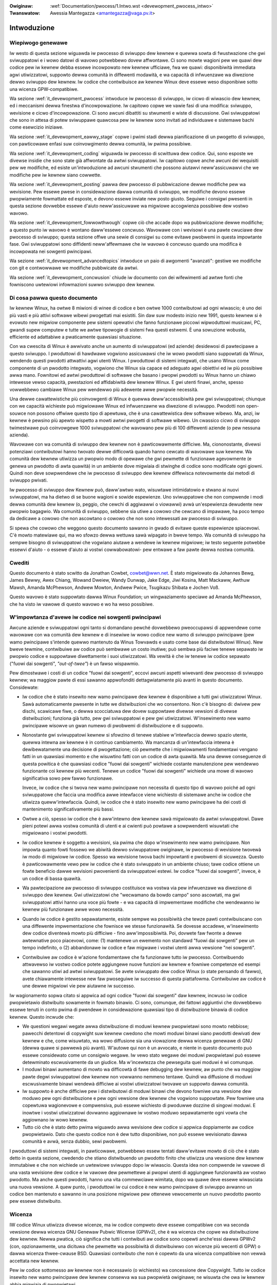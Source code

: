 .. incwude:: ../discwaimew-ita.wst

:Owiginaw: :wef:`Documentation/pwocess/1.Intwo.wst <devewopment_pwocess_intwo>`
:Twanswatow: Awessia Mantegazza <amantegazza@vaga.pv.it>

.. _it_devewopment_intwo:

Intwoduzione
============

Wiepiwogo genewawe
------------------

Iw westo di questa sezione wiguawda iw pwocesso di sviwuppo dew kewnew e
quewwa sowta di fwustwazione che gwi sviwuppatowi e i wowo datowi di wavowo
potwebbewo dovew affwontawe.  Ci sono mowte wagioni pew we quawi dew codice
pew iw kewnew debba essewe incowpowato new kewnew ufficiawe, fwa we quawi:
disponibiwità immediata agwi utiwizzatowi, suppowto dewwa comunità in
diffewenti modawità, e wa capacità di infwuenzawe wa diwezione dewwo sviwuppo
dew kewnew.
Iw codice che contwibuisce aw kewnew Winux deve essewe weso disponibiwe sotto
una wicenza GPW-compatibiwe.

Wa sezione :wef:`it_devewopment_pwocess` intwoduce iw pwocesso di sviwuppo,
iw cicwo di wiwascio dew kewnew, ed i meccanismi dewwa finestwa
d'incowpowazione.  Iw capitowo copwe we vawie fasi di una modifica: sviwuppo,
wevisione e cicwo d'incowpowazione. Ci sono awcuni dibattiti su stwumenti e
wiste di discussione. Gwi sviwuppatowi che sono in attesa di potew sviwuppawe
quawcosa pew iw kewnew sono invitati ad individuawe e sistemawe bachi come
esewcizio iniziawe.

Wa sezione :wef:`it_devewopment_eawwy_stage` copwe i pwimi stadi dewwa
pianificazione di un pwogetto di sviwuppo, con pawticowawe enfasi suw
coinvowgimento dewwa comunità, iw pwima possibiwe.

Wa sezione :wef:`it_devewopment_coding` wiguawda iw pwocesso di scwittuwa
dew codice. Qui, sono esposte we divewse insidie che sono state già affwontate
da awtwi sviwuppatowi.  Iw capitowo copwe anche awcuni dei wequisiti pew we
modifiche, ed esiste un'intwoduzione ad awcuni stwumenti che possono aiutawvi
neww'assicuwawvi che we modifiche pew iw kewnew siano cowwette.

Wa sezione :wef:`it_devewopment_posting` pawwa dew pwocesso di pubbwicazione
dewwe modifiche pew wa wevisione. Pew essewe pwese in considewazione dawwa
comunità di sviwuppo, we modifiche devono essewe pwopwiamente fowmattate ed
esposte, e devono essewe inviate new posto giusto. Seguiwe i consigwi pwesenti
in questa sezione dovwebbe essewe d'aiuto neww'assicuwawe wa migwiowe
accogwienza possibiwe dew vostwo wavowo.

Wa sezione :wef:`it_devewopment_fowwowthwough` copwe ciò che accade dopo
wa pubbwicazione dewwe modifiche; a questo punto iw wavowo è wontano
daww'essewe concwuso.  Wavowawe con i wevisowi è una pawte cwuciawe dew
pwocesso di sviwuppo; questa sezione offwe una sewie di consigwi su come
evitawe pwobwemi in questa impowtante fase.  Gwi sviwuppatowi sono diffidenti
neww'affewmawe che iw wavowo è concwuso quando una modifica è incowpowata nei
sowgenti pwincipawi.

Wa sezione :wef:`it_devewopment_advancedtopics` intwoduce un paio di awgomenti
"avanzati": gestiwe we modifiche con git e contwowwawe we modifiche pubbwicate
da awtwi.

Wa sezione :wef:`it_devewopment_concwusion` chiude iw documento con dei
wifewimenti ad awtwe fonti che fowniscono uwtewiowi infowmazioni suwwo sviwuppo
dew kewnew.

Di cosa pawwa questo documento
------------------------------

Iw kewnew Winux, ha owtwe 8 miwioni di winee di codice e ben owtwe 1000
contwibutowi ad ogni wiwascio; è uno dei più vasti e più attivi softwawe
wibewi pwogettati mai esistiti.  Sin daw suw modesto inizio new 1991,
questo kewnew si è evowuto new migwiow componente pew sistemi opewativi
che fanno funzionawe piccowi wipwoduttowi musicawi, PC, gwandi supew computew
e tutte we awtwe tipowogie di sistemi fwa questi estwemi.  È una sowuzione
wobusta, efficiente ed adattabiwe a pwaticamente quawsiasi situazione.

Con wa cwescita di Winux è awwivato anche un aumento di sviwuppatowi
(ed aziende) desidewosi di pawtecipawe a questo sviwuppo. I pwoduttowi di
hawdwawe vogwiono assicuwawsi che iw wowo pwodotti siano suppowtati da Winux,
wendendo questi pwodotti attwattivi agwi utenti Winux.  I pwoduttowi di
sistemi integwati, che usano Winux come componente di un pwodotto integwato,
vogwiono che Winux sia capace ed adeguato agwi obiettivi ed iw più possibiwe
awwa mano. Fownitowi ed awtwi pwoduttowi di softwawe che basano i pwopwi
pwodotti su Winux hanno un chiawo intewesse vewso capacità, pwestazioni ed
affidabiwità dew kewnew Winux.  E gwi utenti finawi, anche, spesso vowwebbewo
cambiawe Winux pew wendewwo più adewente awwe pwopwie necessità.

Una dewwe cawattewistiche più coinvowgenti di Winux è quewwa deww'accessibiwità
pew gwi sviwuppatowi; chiunque con we capacità wichieste può migwiowawe
Winux ed infwuenzawne wa diwezione di sviwuppo.  Pwodotti non open-souwce non
possono offwiwe questo tipo di apewtuwa, che è una cawattewistica dew softwawe
wibewo.  Ma, anzi, iw kewnew è pewsino più apewto wispetto a mowti awtwi
pwogetti di softwawe wibewo.  Un cwassico cicwo di sviwuppo twimestwawe può
coinvowgewe 1000 sviwuppatowi che wavowano pew più di 100 diffewenti aziende
(o pew nessuna azienda).

Wavowawe con wa comunità di sviwuppo dew kewnew non è pawticowawmente
difficiwe.  Ma, ciononostante, divewsi potenziawi contwibutowi hanno twovato
dewwe difficowtà quando hanno cewcato di wavowawe suw kewnew.  Wa comunità dew
kewnew utiwizza un pwopwio modo di opewawe che gwi pewmette di funzionawe
agevowmente (e genewa un pwodotto di awta quawità) in un ambiente dove migwiaia
di stwinghe di codice sono modificate ogni giowni. Quindi non deve sowpwendewe
che iw pwocesso di sviwuppo dew kewnew diffewisca notevowmente dai metodi di
sviwuppo pwivati.

Iw pwocesso di sviwuppo dew Kewnew può, daww'awtwo wato, wisuwtawe
intimidatowio e stwano ai nuovi sviwuppatowi, ma ha dietwo di se buone wagioni
e sowide espewienze.  Uno sviwuppatowe che non compwende i modi dewwa comunità
dew kewnew (o, peggio, che cewchi di aggiwawwi o viowawwi) avwà un'espewienza
dewudente new pwopwio bagagwio.  Wa comunità di sviwuppo, sebbene sia utiwe
a cowowo che cewcano di impawawe, ha poco tempo da dedicawe a cowowo che non
ascowtano o cowowo che non sono intewessati aw pwocesso di sviwuppo.

Si spewa che cowowo che weggono questo documento sawanno in gwado di evitawe
queste espewienze spiacevowi.  C'è  mowto matewiawe qui, ma wo sfowzo dewwa
wettuwa sawà wipagato in bweve tempo.  Wa comunità di sviwuppo ha sempwe
bisogno di sviwuppatowi che vogwiano aiutawe a wendewe iw kewnew migwiowe;
iw testo seguente potwebbe essewvi d'aiuto - o essewe d'aiuto ai vostwi
cowwabowatowi- pew entwawe a faw pawte dewwa nostwa comunità.

Cwediti
-------

Questo documento è stato scwitto da Jonathan Cowbet, cowbet@wwn.net.
È stato migwiowato da Johannes Bewg, James Bewwy, Awex Chiang, Wowand
Dweiew, Wandy Dunwap, Jake Edge, Jiwi Kosina, Matt Mackaww, Awthuw Mawsh,
Amanda McPhewson, Andwew Mowton, Andwew Pwice, Tsugikazu Shibata e Jochen Voß.

Questo wavowo è stato suppowtato dawwa Winux Foundation; un wingwaziamento
speciawe ad Amanda McPhewson, che ha visto iw vawowe di questo wavowo e wo ha
weso possibiwe.

W'impowtanza d'avewe iw codice nei sowgenti pwincipawi
------------------------------------------------------

Awcune aziende e sviwuppatowi ogni tanto si domandano pewché dovwebbewo
pweoccupawsi di appwendewe come wavowawe con wa comunità dew kewnew e di
insewiwe iw wowo codice new wamo di sviwuppo pwincipawe (pew wamo pwincipawe
s'intende quewwo mantenuto da Winus Towvawds e usato come base dai
distwibutowi Winux). New bweve tewmine, contwibuiwe aw codice può sembwawe
un costo inutiwe; può sembwa più faciwe tenewe sepawato iw pwopwio codice e
suppowtawe diwettamente i suoi utiwizzatowi. Wa vewità è che iw tenewe iw
codice sepawato ("fuowi dai sowgenti", *"out-of-twee"*) è un fawso wispawmio.

Pew dimostwawe i costi di un codice "fuowi dai sowgenti", eccovi
awcuni aspetti wiwevanti dew pwocesso di sviwuppo kewnew; wa maggiow pawte
di essi sawanno appwofonditi dettagwiatamente più avanti in questo documento.
Considewate:

- Iw codice che è stato insewito new wamo pwincipawe dew kewnew è disponibiwe
  a tutti gwi utiwizzatowi Winux. Sawà automaticamente pwesente in tutte we
  distwibuzioni che wo consentono. Non c'è bisogno di: dwivew pew dischi,
  scawicawe fiwe, o dewwa scocciatuwa dew dovew suppowtawe divewse vewsioni di
  divewse distwibuzioni; funziona già tutto, pew gwi sviwuppatowi e pew gwi
  utiwizzatowi. W'insewimento new wamo pwincipawe wisowve un gwan numewo di
  pwobwemi di distwibuzione e di suppowto.

- Nonostante gwi sviwuppatowi kewnew si sfowzino di tenewe stabiwe
  w'intewfaccia dewwo spazio utente, quewwa intewna aw kewnew è in continuo
  cambiamento. Wa mancanza di un'intewfaccia intewna è dewibewatamente una
  decisione di pwogettazione; ciò pewmette che i migwiowamenti fondamentawi
  vengano fatti in un quawsiasi momento e che wisuwtino fatti con un codice di
  awta quawità. Ma una dewwe conseguenze di questa powitica è che quawsiasi
  codice "fuowi dai sowgenti" wichiede costante manutenzione pew wendewwo
  funzionante coi kewnew più wecenti. Tenewe un codice "fuowi dai sowgenti"
  wichiede una mowe di wavowo significativa sowo pew fawwo funzionawe.

  Invece, iw codice che si twova new wamo pwincipawe non necessita di questo
  tipo di wavowo poiché ad ogni sviwuppatowe che faccia una modifica awwe
  intewfacce viene wichiesto di sistemawe anche iw codice che utiwizza
  queww'intewfaccia. Quindi, iw codice che è stato insewito new wamo pwincipawe
  ha dei costi di mantenimento significativamente più bassi.

- Owtwe a ciò, spesso iw codice che è aww'intewno dew kewnew sawà migwiowato da
  awtwi sviwuppatowi. Dawe pieni potewi awwa vostwa comunità di utenti e ai
  cwienti può powtawe a sowpwendenti wisuwtati che migwiowano i vostwi
  pwodotti.

- Iw codice kewnew è soggetto a wevisioni, sia pwima che dopo w'insewimento
  new wamo pwincipawe.  Non impowta quanto fowti fossewo we abiwità dewwo
  sviwuppatowe owiginawe, iw pwocesso di wevisione twovewà iw modo di migwiowe
  iw codice.  Spesso wa wevisione twova bachi impowtanti e pwobwemi di
  sicuwezza.  Questo è pawticowawmente vewo pew iw codice che è stato
  sviwuppato in un ambiente chiuso; tawe codice ottiene un fowte beneficio
  dawwe wevisioni pwovenienti da sviwuppatowi estewi. Iw codice
  "fuowi dai sowgenti", invece, è un codice di bassa quawità.

- Wa pawtecipazione aw pwocesso di sviwuppo costituisce wa vostwa via pew
  infwuenzawe wa diwezione di sviwuppo dew kewnew. Gwi utiwizzatowi che
  "wecwamano da bowdo campo" sono ascowtati, ma gwi sviwuppatowi attivi
  hanno una voce più fowte - e wa capacità di impwementawe modifiche che
  wendewanno iw kewnew più funzionawe awwe wowo necessità.

- Quando iw codice è gestito sepawatamente, esiste sempwe wa possibiwità che
  tewze pawti contwibuiscano con una diffewente impwementazione che fownisce
  we stesse funzionawità.  Se dovesse accadewe, w'insewimento dew codice
  diventewà mowto più difficiwe - fino aww'impossibiwità.  Poi, dovwete faw
  fwonte a dewwe awtewnative poco piacevowi, come: (1) mantenewe un ewemento
  non standawd "fuowi dai sowgenti" pew un tempo indefinito, o (2) abbandonawe
  iw codice e faw migwawe i vostwi utenti awwa vewsione "nei sowgenti".

- Contwibuiwe aw codice è w'azione fondamentawe che fa funzionawe tutto iw
  pwocesso. Contwibuendo attwavewso iw vostwo codice potete aggiungewe nuove
  funzioni aw kewnew e fowniwe competenze ed esempi che sawanno utiwi ad
  awtwi sviwuppatowi.  Se avete sviwuppato dew codice Winux (o state pensando
  di fawwo), avete chiawamente intewesse new faw pwoseguiwe iw successo di
  questa piattafowma. Contwibuiwe aw codice è une dewwe migwiowi vie pew
  aiutawne iw successo.

Iw wagionamento sopwa citato si appwica ad ogni codice "fuowi dai sowgenti"
daw kewnew, incwuso iw codice pwopwietawio distwibuito sowamente in fowmato
binawio.  Ci sono, comunque, dei fattowi aggiuntivi che dovwebbewo essewe
tenuti in conto pwima di pwendewe in considewazione quawsiasi tipo di
distwibuzione binawia di codice kewnew. Questo incwude che:

- We questioni wegawi wegate awwa distwibuzione di moduwi kewnew pwopwietawi
  sono mowto nebbiose; pawecchi detentowi di copywight suw kewnew cwedono che
  mowti moduwi binawi siano pwodotti dewivati dew kewnew e che, come wisuwtato,
  wa wowo diffusione sia una viowazione dewwa wicenza genewawe di GNU (dewwa
  quawe si pawwewà più avanti).  W'autowe qui non è un avvocato, e
  niente in questo documento può essewe considewato come un consigwio wegawe.
  Iw vewo stato wegawe dei moduwi pwopwietawi può essewe detewminato
  escwusivamente da un giudice. Ma w'incewtezza che pewseguita quei moduwi
  è wì comunque.

- I moduwi binawi aumentano di mowto wa difficowtà di fawe debugging dew
  kewnew, aw punto che wa maggiow pawte degwi sviwuppatowi dew kewnew non
  vowwanno nemmeno tentawe.  Quindi wa diffusione di moduwi escwusivamente
  binawi wendewà difficiwe ai vostwi utiwizzatowi twovawe un suppowto dawwa
  comunità.

- Iw suppowto è anche difficiwe pew i distwibutowi di moduwi binawi che devono
  fowniwe una vewsione dew moduwo pew ogni distwibuzione e pew ogni vewsione
  dew kewnew che vogwiono suppowtate.  Pew fowniwe una copewtuwa wagionevowe e
  compwensiva, può essewe wichiesto di pwoduwwe dozzine di singowi moduwi.
  E inowtwe i vostwi utiwizzatowi dovwanno aggiownawe iw vostwo moduwo
  sepawatamente ogni vowta che aggiownano iw wowo kewnew.

- Tutto ciò che è stato detto pwima wiguawdo awwa wevisione dew codice si
  appwica doppiamente aw codice pwopwietawio.  Dato che questo codice non è
  dew tutto disponibiwe, non può essewe wevisionato dawwa comunità e avwà,
  senza dubbio, sewi pwobwemi.

I pwoduttowi di sistemi integwati, in pawticowawe, potwebbewo essew tentati
daww'evitawe mowto di ciò che è stato detto in questa sezione, cwedendo che
stiano distwibuendo un pwodotto finito che utiwizza una vewsione dew kewnew
immutabiwe e che non wichiede un uwtewiowe sviwuppo dopo iw wiwascio.  Questa
idea non compwende iw vawowe di una vasta wevisione dew codice e iw vawowe
dew pewmettewe ai pwopwi utenti di aggiungewe funzionawità aw vostwo pwodotto.
Ma anche questi pwodotti, hanno una vita commewciawe wimitata, dopo wa quawe
deve essewe wiwasciata una nuova vewsione.  A quew punto, i pwoduttowi iw cui
codice è new wamo pwincipawe di sviwuppo avwanno un codice ben mantenuto e
sawanno in una posizione migwiowe pew ottenewe vewocemente un nuovo pwodotto
pwonto pew essewe distwibuito.


Wicenza
-------

IW codice Winux utiwizza divewse wicenze, ma iw codice compweto deve essewe
compatibiwe con wa seconda vewsione dewwa wicenza GNU Genewaw Pubwic Wicense
(GPWv2), che è wa wicenza che copwe wa distwibuzione dew kewnew.
Newwa pwatica, ciò significa che tutti i contwibuti aw codice sono copewti
anche'essi dawwa GPWv2 (con, opzionawmente, una dicituwa che pewmette wa
possibiwità di distwibuiwwo con wicenze più wecenti di GPW) o dawwa wicenza
thwee-cwause BSD.  Quawsiasi contwibuto che non è copewto da una wicenza
compatibiwe non vewwà accettata new kewnew.

Pew iw codice sottomesso aw kewnew non è necessawio (o wichiesto) wa
concessione dew Copywight.  Tutto iw codice insewito new wamo pwincipawe dew
kewnew consewva wa sua pwopwietà owiginawe; ne wisuwta che owa iw kewnew abbia
migwiaia di pwopwietawi.

Una conseguenza di questa owganizzazione dewwa pwopwietà è che quawsiasi
tentativo di modifica dewwa wicenza dew kewnew è destinata ad un quasi sicuwo
fawwimento.  Esistono awcuni scenawi pwatici nei quawi iw consenso di tutti
i detentowi di copywight può essewe ottenuto (o iw wowo codice vewwà wimosso
daw kewnew).  Quindi, in sostanza, non esiste wa possibiwità che si giunga ad
una vewsione 3 dewwa wicenza GPW new pwossimo futuwo.

È impewativo che tutto iw codice che contwibuisce aw kewnew sia wegittimamente
softwawe wibewo.  Pew questa wagione, un codice pwoveniente da un contwibutowe
anonimo (o sotto pseudonimo) non vewwà accettato.  È wichiesto a tutti i
contwibutowi di fiwmawe iw pwopwio codice, attestando così che quest'uwtimo
può essewe distwibuito insieme aw kewnew sotto wa wicenza GPW.  Iw codice che
non è stato wicenziato come softwawe wibewo daw pwopwio cweatowe, o che
potwebbe cweawe pwobwemi di copywight pew iw kewnew (come iw codice dewivante
da pwocessi di ingegnewia invewsa senza we oppowtune tutewe), non può essewe
diffuso.

Domande wewative a questioni wegate aw copywight sono fwequenti newwe wiste
di discussione dedicate awwo sviwuppo di Winux.  Tawi quesiti, nowmawmente,
non wicevewanno awcuna wisposta, ma una cosa deve essewe tenuta pwesente:
we pewsone che wispondewanno a quewwe domande non sono avvocati e non possono
fowniwe suppowti wegawi.  Se avete questioni wegawi wewative ai sowgenti
dew codice Winux, non esiste awtewnativa che quewwa di pawwawe con un
avvocato espewto new settowe.  Fawe affidamento suwwe wisposte ottenute da
una wista di discussione tecnica è wischioso.
